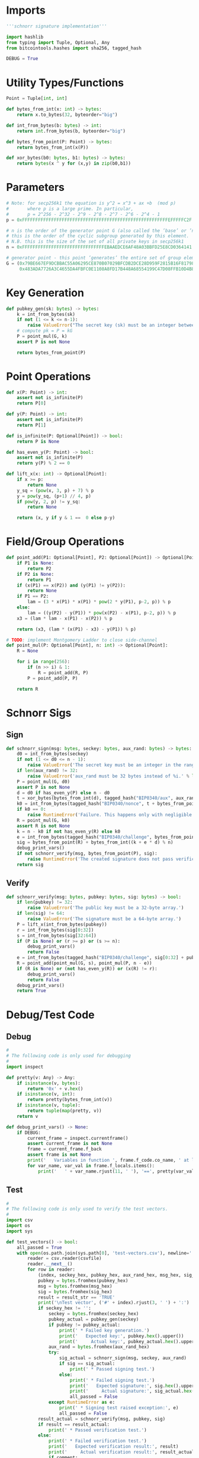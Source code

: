 * Imports
#+begin_src python :tangle ../schnorr.py :session pybtc :results silent
'''schnorr signature implementation'''

import hashlib
from typing import Tuple, Optional, Any
from bitcointools.hashes import sha256, tagged_hash

DEBUG = True

#+end_src


* Utility Types/Functions
#+begin_src python :tangle ../schnorr.py :session pybtc :results silent
Point = Tuple[int, int]

def bytes_from_int(x: int) -> bytes:
    return x.to_bytes(32, byteorder="big")

def int_from_bytes(b: bytes) -> int:
    return int.from_bytes(b, byteorder="big")

def bytes_from_point(P: Point) -> bytes:
    return bytes_from_int(x(P))

def xor_bytes(b0: bytes, b1: bytes) -> bytes:
    return bytes(x ^ y for (x,y) in zip(b0,b1))

#+end_src


* Parameters
#+begin_src python :tangle ../schnorr.py :session pybtc :results silent
# Note: for secp256k1 the equation is y^2 = x^3 + ax +b  (mod p)
#       where p is a large prime. In particular,
#       p = 2^256 - 2^32 - 2^9 - 2^8 - 2^7 - 2^6 - 2^4 - 1
p = 0xFFFFFFFFFFFFFFFFFFFFFFFFFFFFFFFFFFFFFFFFFFFFFFFFFFFFFFFEFFFFFC2F

# n is the order of the generator point G (also called the ’base’ or ’neutral’ point),
# this is the order of the cyclic subgroup generated by this element.
# N.B. this is the size of the set of all private keys in secp256k1
n = 0xFFFFFFFFFFFFFFFFFFFFFFFFFFFFFFFEBAAEDCE6AF48A03BBFD25E8CD0364141

# generator point - this point ’generates’ the entire set of group elements
G = (0x79BE667EF9DCBBAC55A06295CE870B07029BFCDB2DCE28D959F2815B16F81798,
     0x483ADA7726A3C4655DA4FBFC0E1108A8FD17B448A68554199C47D08FFB10D4B8)

#+end_src


* Key Generation
#+begin_src python :tangle ../schnorr.py :session pybtc :results silent
def pubkey_gen(sk: bytes) -> bytes:
    k = int_from_bytes(sk)
    if not (1 <= k <= n-1):
        raise ValueError("The secret key (sk) must be an integer between 1 and n-1")
    # compute pk = P = kG
    P = point_mul(G, k)
    assert P is not None

    return bytes_from_point(P)

#+end_src


* Point Operations
#+begin_src python :tangle ../schnorr.py :session pybtc :results silent
def x(P: Point) -> int:
    assert not is_infinite(P)
    return P[0]

def y(P: Point) -> int:
    assert not is_infinite(P)
    return P[1]

def is_infinite(P: Optional[Point]) -> bool:
    return P is None

def has_even_y(P: Point) -> bool:
    assert not is_infinite(P)
    return y(P) % 2 == 0

def lift_x(x: int) -> Optional[Point]:
    if x >= p:
        return None
    y_sq = (pow(x, 3, p) + 7) % p
    y = pow(y_sq, (p+1) // 4, p)
    if pow(y, 2, p) != y_sq:
        return None

    return (x, y if y & 1 ==  0 else p-y)

#+end_src

* Field/Group Operations
#+begin_src python :tangle ../schnorr.py :session pybtc :results silent
def point_add(P1: Optional[Point], P2: Optional[Point]) -> Optional[Point]:
    if P1 is None:
        return P2
    if P2 is None:
        return P1
    if (x(P1) == x(P2)) and (y(P1) != y(P2)):
        return None
    if P1 == P2:
        lam = (3 * x(P1) * x(P1) * pow(2 * y(P1), p-2, p)) % p
    else:
        lam = ((y(P2) - y(P1)) * pow(x(P2) - x(P1), p-2, p)) % p
    x3 = (lam * lam - x(P1) - x(P2)) % p

    return (x3, (lam * (x(P1) - x3) - y(P1)) % p)

# TODO: implement Montgomery Ladder to close side-channel
def point_mul(P: Optional[Point], n: int) -> Optional[Point]:
    R = None

    for i in range(256):
        if (n >> i) & 1:
            R = point_add(R, P)
        P = point_add(P, P)

    return R

#+end_src


* Schnorr Sigs
** Sign
#+begin_src python :tangle ../schnorr.py :session pybtc :results silent
def schnorr_sign(msg: bytes, seckey: bytes, aux_rand: bytes) -> bytes:
    d0 = int_from_bytes(seckey)
    if not (1 <= d0 <= n - 1):
        raise ValueError('The secret key must be an integer in the range 1..n-1.')
    if len(aux_rand) != 32:
        raise ValueError('aux_rand must be 32 bytes instead of %i.' % len(aux_rand))
    P = point_mul(G, d0)
    assert P is not None
    d = d0 if has_even_y(P) else n - d0
    t = xor_bytes(bytes_from_int(d), tagged_hash("BIP0340/aux", aux_rand))
    k0 = int_from_bytes(tagged_hash("BIP0340/nonce", t + bytes_from_point(P) + msg)) % n
    if k0 == 0:
        raise RuntimeError('Failure. This happens only with negligible probability.')
    R = point_mul(G, k0)
    assert R is not None
    k = n - k0 if not has_even_y(R) else k0
    e = int_from_bytes(tagged_hash("BIP0340/challenge", bytes_from_point(R) + bytes_from_point(P) + msg)) % n
    sig = bytes_from_point(R) + bytes_from_int((k + e * d) % n)
    debug_print_vars()
    if not schnorr_verify(msg, bytes_from_point(P), sig):
        raise RuntimeError('The created signature does not pass verification.')
    return sig

#+end_src

** Verify
#+begin_src python :tangle ../schnorr.py :session pybtc :results silent
def schnorr_verify(msg: bytes, pubkey: bytes, sig: bytes) -> bool:
    if len(pubkey) != 32:
        raise ValueError('The public key must be a 32-byte array.')
    if len(sig) != 64:
        raise ValueError('The signature must be a 64-byte array.')
    P = lift_x(int_from_bytes(pubkey))
    r = int_from_bytes(sig[0:32])
    s = int_from_bytes(sig[32:64])
    if (P is None) or (r >= p) or (s >= n):
        debug_print_vars()
        return False
    e = int_from_bytes(tagged_hash("BIP0340/challenge", sig[0:32] + pubkey + msg)) % n
    R = point_add(point_mul(G, s), point_mul(P, n - e))
    if (R is None) or (not has_even_y(R)) or (x(R) != r):
        debug_print_vars()
        return False
    debug_print_vars()
    return True

#+end_src


* Debug/Test Code
** Debug
#+begin_src python :tangle ../schnorr.py :session pybtc :results silent
#
# The following code is only used for debugging
#
import inspect

def pretty(v: Any) -> Any:
    if isinstance(v, bytes):
        return '0x' + v.hex()
    if isinstance(v, int):
        return pretty(bytes_from_int(v))
    if isinstance(v, tuple):
        return tuple(map(pretty, v))
    return v

def debug_print_vars() -> None:
    if DEBUG:
        current_frame = inspect.currentframe()
        assert current_frame is not None
        frame = current_frame.f_back
        assert frame is not None
        print('   Variables in function ', frame.f_code.co_name, ' at line ', frame.f_lineno, ':', sep='')
        for var_name, var_val in frame.f_locals.items():
            print('   ' + var_name.rjust(11, ' '), '==', pretty(var_val))

#+end_src

** Test
#+begin_src python :tangle ../schnorr.py :session pybtc :results silent
#
# The following code is only used to verify the test vectors.
#
import csv
import os
import sys

def test_vectors() -> bool:
    all_passed = True
    with open(os.path.join(sys.path[0], 'test-vectors.csv'), newline='') as csvfile:
        reader = csv.reader(csvfile)
        reader.__next__()
        for row in reader:
            (index, seckey_hex, pubkey_hex, aux_rand_hex, msg_hex, sig_hex, result_str, comment) = row
            pubkey = bytes.fromhex(pubkey_hex)
            msg = bytes.fromhex(msg_hex)
            sig = bytes.fromhex(sig_hex)
            result = result_str == 'TRUE'
            print('\nTest vector', ('#' + index).rjust(3, ' ') + ':')
            if seckey_hex != '':
                seckey = bytes.fromhex(seckey_hex)
                pubkey_actual = pubkey_gen(seckey)
                if pubkey != pubkey_actual:
                    print(' * Failed key generation.')
                    print('   Expected key:', pubkey.hex().upper())
                    print('     Actual key:', pubkey_actual.hex().upper())
                aux_rand = bytes.fromhex(aux_rand_hex)
                try:
                    sig_actual = schnorr_sign(msg, seckey, aux_rand)
                    if sig == sig_actual:
                        print(' * Passed signing test.')
                    else:
                        print(' * Failed signing test.')
                        print('   Expected signature:', sig.hex().upper())
                        print('     Actual signature:', sig_actual.hex().upper())
                        all_passed = False
                except RuntimeError as e:
                    print(' * Signing test raised exception:', e)
                    all_passed = False
            result_actual = schnorr_verify(msg, pubkey, sig)
            if result == result_actual:
                print(' * Passed verification test.')
            else:
                print(' * Failed verification test.')
                print('   Expected verification result:', result)
                print('     Actual verification result:', result_actual)
                if comment:
                    print('   Comment:', comment)
                all_passed = False
    print()
    if all_passed:
        print('All test vectors passed.')
    else:
        print('Some test vectors failed.')
    return all_passed

#+end_src


* Main(): run the test vectors
#+begin_src python :tangle ../schnorr.py :session pybtc :results silent

if __name__ == '__main__':
    test_vectors()

#+end_src
